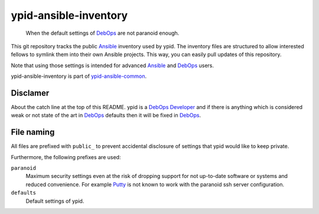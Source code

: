 ypid-ansible-inventory
======================

    When the default settings of DebOps_ are not paranoid enough.

This git repository tracks the public Ansible_ inventory used by ypid.
The inventory files are structured to allow interested fellows to symlink them
into their own Ansible projects.
This way, you can easily pull updates of this repository.

Note that using those settings is intended for advanced Ansible_ and DebOps_
users.

ypid-ansible-inventory is part of ypid-ansible-common_.

Disclamer
---------

About the catch line at the top of this README. ypid is a `DebOps Developer`_
and if there is anything which is considered weak or not state of the art in
DebOps_ defaults then it will be fixed in DebOps_.

File naming
-----------

All files are prefixed with ``public_`` to prevent accidental disclosure
of settings that ypid would like to keep private.

Furthermore, the following prefixes are used:

``paranoid``
  Maximum security settings even at the risk of dropping support for not
  up-to-date software or systems and reduced convenience.
  For example Putty_ is not known to work with the paranoid ssh server
  configuration.

``defaults``
  Default settings of ypid.


.. _Putty: http://www.putty.org/
.. _Ansible: https://www.ansible.com/

.. Redundant definition inlined from: https://github.com/debops/docs/blob/master/docs/includes/80post.rst
.. _DebOps: https://debops.org/
.. _ypid-ansible-common: https://github.com/ypid/ypid-ansible-common/
.. _DebOps Developer: https://docs.debops.org/en/latest/debops-keyring/docs/entities.html#debops-keyring-role-developers
.. ]]]
